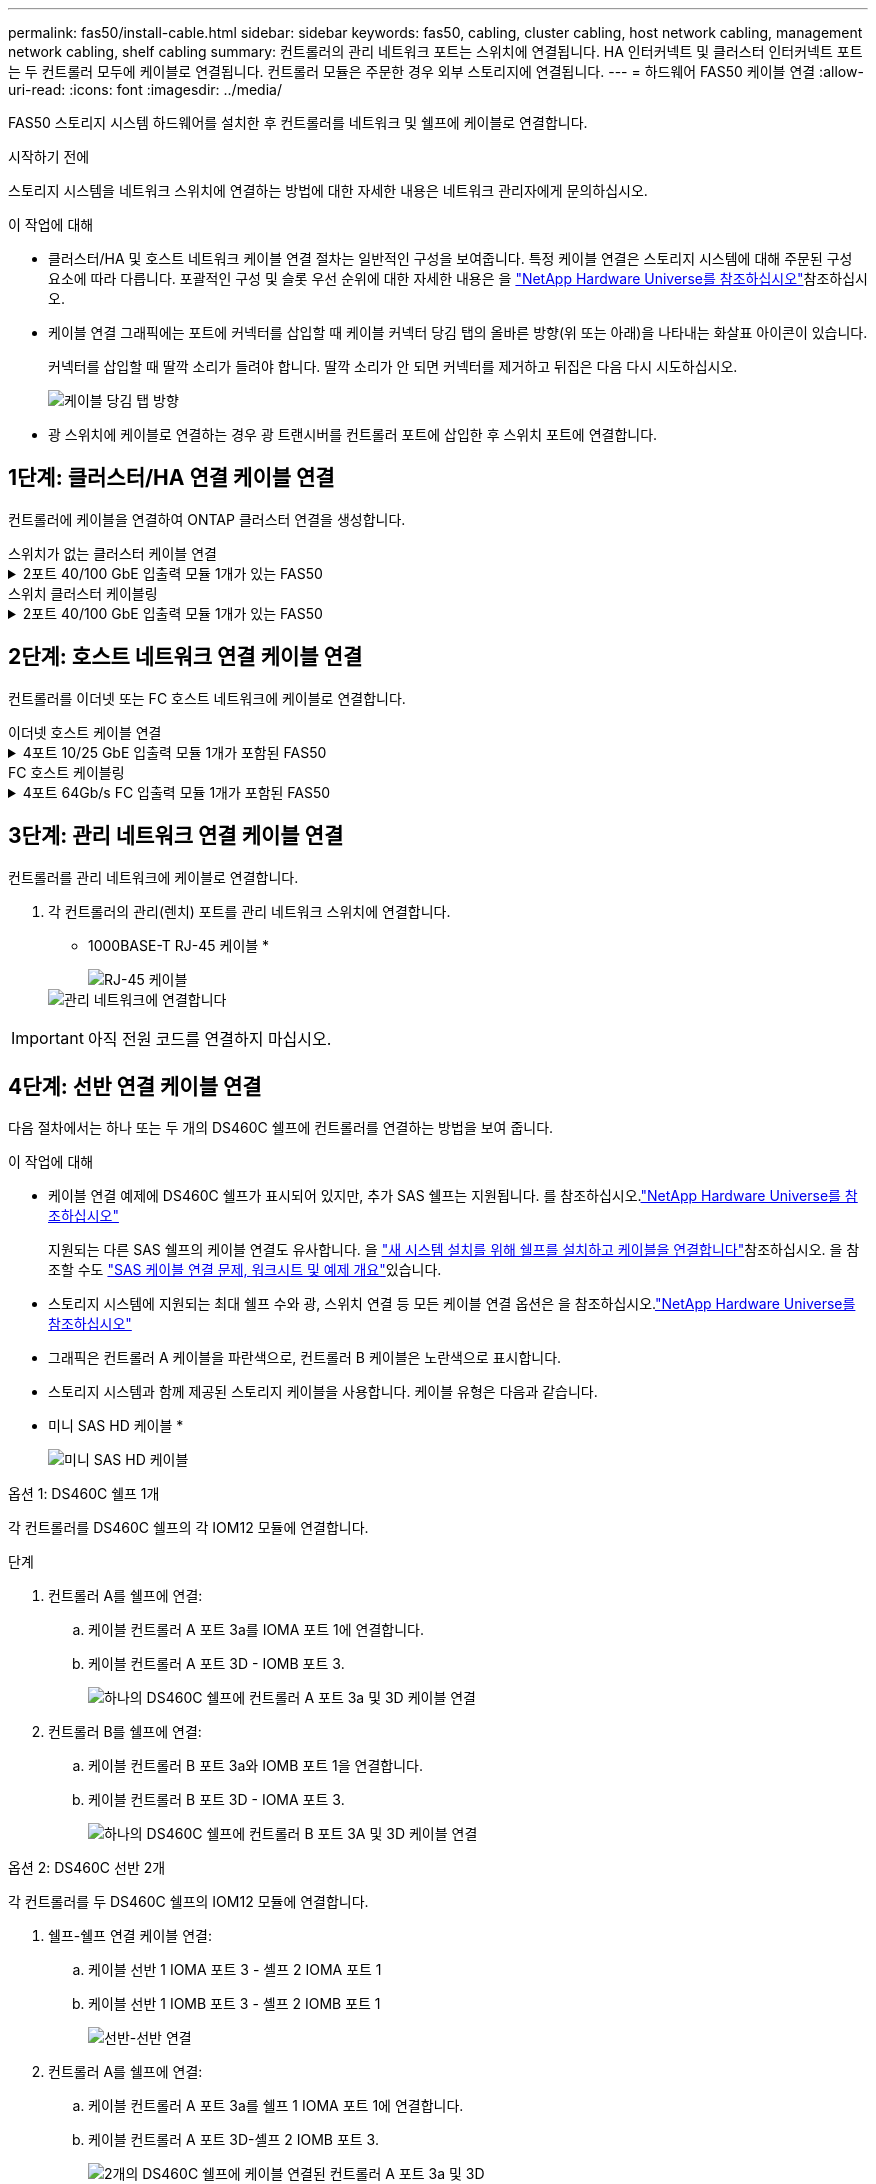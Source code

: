 ---
permalink: fas50/install-cable.html 
sidebar: sidebar 
keywords: fas50, cabling, cluster cabling, host network cabling, management network cabling, shelf cabling 
summary: 컨트롤러의 관리 네트워크 포트는 스위치에 연결됩니다. HA 인터커넥트 및 클러스터 인터커넥트 포트는 두 컨트롤러 모두에 케이블로 연결됩니다. 컨트롤러 모듈은 주문한 경우 외부 스토리지에 연결됩니다. 
---
= 하드웨어 FAS50 케이블 연결
:allow-uri-read: 
:icons: font
:imagesdir: ../media/


[role="lead"]
FAS50 스토리지 시스템 하드웨어를 설치한 후 컨트롤러를 네트워크 및 쉘프에 케이블로 연결합니다.

.시작하기 전에
스토리지 시스템을 네트워크 스위치에 연결하는 방법에 대한 자세한 내용은 네트워크 관리자에게 문의하십시오.

.이 작업에 대해
* 클러스터/HA 및 호스트 네트워크 케이블 연결 절차는 일반적인 구성을 보여줍니다. 특정 케이블 연결은 스토리지 시스템에 대해 주문된 구성 요소에 따라 다릅니다. 포괄적인 구성 및 슬롯 우선 순위에 대한 자세한 내용은 을 link:https://hwu.netapp.com["NetApp Hardware Universe를 참조하십시오"^]참조하십시오.
* 케이블 연결 그래픽에는 포트에 커넥터를 삽입할 때 케이블 커넥터 당김 탭의 올바른 방향(위 또는 아래)을 나타내는 화살표 아이콘이 있습니다.
+
커넥터를 삽입할 때 딸깍 소리가 들려야 합니다. 딸깍 소리가 안 되면 커넥터를 제거하고 뒤집은 다음 다시 시도하십시오.

+
image:../media/drw_cable_pull_tab_direction_ieops-1699.svg["케이블 당김 탭 방향"]

* 광 스위치에 케이블로 연결하는 경우 광 트랜시버를 컨트롤러 포트에 삽입한 후 스위치 포트에 연결합니다.




== 1단계: 클러스터/HA 연결 케이블 연결

컨트롤러에 케이블을 연결하여 ONTAP 클러스터 연결을 생성합니다.

[role="tabbed-block"]
====
.스위치가 없는 클러스터 케이블 연결
--
.2포트 40/100 GbE 입출력 모듈 1개가 있는 FAS50
[%collapsible]
=====
.단계
. 클러스터/HA 인터커넥트 연결 케이블 연결:
+

NOTE: 클러스터 인터커넥트 트래픽과 HA 트래픽은 동일한 물리적 포트(슬롯 4의 I/O 모듈)를 공유합니다. 포트는 40/100 GbE입니다.

+
.. 컨트롤러 A 포트 e4a를 컨트롤러 B 포트 e4a에 케이블로 연결합니다.
.. 컨트롤러 A 포트 e4b를 컨트롤러 B 포트 e4b에 케이블 연결
+
* 100 GbE 클러스터/HA 인터커넥트 케이블 *

+
image::../media/oie_cable100_gbe_qsfp28.png[클러스터 HA 100GbE 케이블]

+
image::../media/drw_isi_fas50_switchless_2p_100gbe_cabling_ieops-1937.svg[하나의 100GbE IO 모듈을 사용하는 fas50 스위치가 없는 클러스터 케이블 연결 다이어그램]





=====
--
.스위치 클러스터 케이블링
--
.2포트 40/100 GbE 입출력 모듈 1개가 있는 FAS50
[%collapsible]
=====
. 컨트롤러를 클러스터 네트워크 스위치에 케이블 연결합니다.
+

NOTE: 클러스터 인터커넥트 트래픽과 HA 트래픽은 동일한 물리적 포트(슬롯 4의 I/O 모듈)를 공유합니다. 포트는 40/100 GbE입니다.

+
.. 컨트롤러 A 포트 e4a를 클러스터 네트워크 스위치 A에 케이블 연결
.. 컨트롤러 A 포트 e4b를 클러스터 네트워크 스위치 B에 케이블 연결
.. 컨트롤러 B 포트 e4a를 클러스터 네트워크 스위치 A에 케이블 연결
.. 컨트롤러 B 포트 e4b를 클러스터 네트워크 스위치 B에 케이블 연결
+
* 40/100 GbE 클러스터/HA 인터커넥트 케이블 *

+
image::../media/oie_cable100_gbe_qsfp28.png[클러스터 HA 40/100 GbE 케이블]

+
image:../media/drw_isi_fas50_2p_100gbe_switched_cluster_cabling_ieops-1936.svg["하나의 100GbE IO 모듈을 사용하는 fas50 스위치 클러스터 케이블 연결 다이어그램"]





=====
--
====


== 2단계: 호스트 네트워크 연결 케이블 연결

컨트롤러를 이더넷 또는 FC 호스트 네트워크에 케이블로 연결합니다.

[role="tabbed-block"]
====
.이더넷 호스트 케이블 연결
--
.4포트 10/25 GbE 입출력 모듈 1개가 포함된 FAS50
[%collapsible]
=====
.단계
. 각 컨트롤러에서 이더넷 호스트 네트워크 스위치에 케이블 포트 e2a, e2b, E2C 및 e2D를 연결합니다.
+
* 10/25 GbE 케이블 *

+
image:../media/oie_cable_sfp_gbe_copper.png["GbE SFP 구리 커넥터, 폭 = 100px"]

+
image::../media/drw_isi_fas50_4p_25gbe_optional_cabling_ieops-1934.svg[케이블 fas50과 10/25GbE 이더넷 호스트 네트워크 스위치]



=====
--
.FC 호스트 케이블링
--
.4포트 64Gb/s FC 입출력 모듈 1개가 포함된 FAS50
[%collapsible]
=====
.단계
. 각 컨트롤러에서 포트 1a, 1b, 1c 및 1d를 FC 호스트 네트워크 스위치에 연결합니다.
+
* 64 Gb/s FC 케이블 *

+
image:../media/oie_cable_sfp_gbe_copper.png["64Gb FC 케이블, 폭 = 100px"]

+
image::../media/drw_isi_fas50_4p_64gb_fc_optional_cabling_ieops-1935.svg[64GB FC 호스트 네트워크 스위치에 대한 케이블 연결]



=====
--
====


== 3단계: 관리 네트워크 연결 케이블 연결

컨트롤러를 관리 네트워크에 케이블로 연결합니다.

. 각 컨트롤러의 관리(렌치) 포트를 관리 네트워크 스위치에 연결합니다.
+
* 1000BASE-T RJ-45 케이블 *

+
image::../media/oie_cable_rj45.png[RJ-45 케이블]

+
image::../media/drw_isi_fas50_wrench_cabling_ieops-1938.svg[관리 네트워크에 연결합니다]




IMPORTANT: 아직 전원 코드를 연결하지 마십시오.



== 4단계: 선반 연결 케이블 연결

다음 절차에서는 하나 또는 두 개의 DS460C 쉘프에 컨트롤러를 연결하는 방법을 보여 줍니다.

.이 작업에 대해
* 케이블 연결 예제에 DS460C 쉘프가 표시되어 있지만, 추가 SAS 쉘프는 지원됩니다. 를 참조하십시오.link:https://hwu.netapp.com["NetApp Hardware Universe를 참조하십시오"^]
+
지원되는 다른 SAS 쉘프의 케이블 연결도 유사합니다. 을 link:../sas3/install-new-system.html["새 시스템 설치를 위해 쉘프를 설치하고 케이블을 연결합니다"^]참조하십시오. 을 참조할 수도 link:../sas3/overview-cabling-rules-examples.html["SAS 케이블 연결 문제, 워크시트 및 예제 개요"^]있습니다.

* 스토리지 시스템에 지원되는 최대 쉘프 수와 광, 스위치 연결 등 모든 케이블 연결 옵션은 을 참조하십시오.link:https://hwu.netapp.com["NetApp Hardware Universe를 참조하십시오"^]
* 그래픽은 컨트롤러 A 케이블을 파란색으로, 컨트롤러 B 케이블은 노란색으로 표시합니다.
* 스토리지 시스템과 함께 제공된 스토리지 케이블을 사용합니다. 케이블 유형은 다음과 같습니다.
+
* 미니 SAS HD 케이블 *

+
image::../media/oie_cable_mini_sas_hd_to_mini_sas_hd.svg[미니 SAS HD 케이블]



[role="tabbed-block"]
====
.옵션 1: DS460C 쉘프 1개
--
각 컨트롤러를 DS460C 쉘프의 각 IOM12 모듈에 연결합니다.

.단계
. 컨트롤러 A를 쉘프에 연결:
+
.. 케이블 컨트롤러 A 포트 3a를 IOMA 포트 1에 연결합니다.
.. 케이블 컨트롤러 A 포트 3D - IOMB 포트 3.
+
image:../media/drw_isi_fas50_1_ds460c_controller_a_cabling_ieops-2167.svg["하나의 DS460C 쉘프에 컨트롤러 A 포트 3a 및 3D 케이블 연결"]



. 컨트롤러 B를 쉘프에 연결:
+
.. 케이블 컨트롤러 B 포트 3a와 IOMB 포트 1을 연결합니다.
.. 케이블 컨트롤러 B 포트 3D - IOMA 포트 3.
+
image:../media/drw_isi_fas50_1_ds460c_controller_b_cabling_ieops-2169.svg["하나의 DS460C 쉘프에 컨트롤러 B 포트 3A 및 3D 케이블 연결"]





--
.옵션 2: DS460C 선반 2개
--
각 컨트롤러를 두 DS460C 쉘프의 IOM12 모듈에 연결합니다.

. 쉘프-쉘프 연결 케이블 연결:
+
.. 케이블 선반 1 IOMA 포트 3 - 셸프 2 IOMA 포트 1
.. 케이블 선반 1 IOMB 포트 3 - 셸프 2 IOMB 포트 1
+
image:../media/drw_isi_fas50_2_ds460c_shelf_to_shelf_ieops-2172.svg["선반-선반 연결"]



. 컨트롤러 A를 쉘프에 연결:
+
.. 케이블 컨트롤러 A 포트 3a를 쉘프 1 IOMA 포트 1에 연결합니다.
.. 케이블 컨트롤러 A 포트 3D-셸프 2 IOMB 포트 3.
+
image:../media/drw_isi_fas50_2_ds460c_controller_a_cabling_ieops-2170.svg["2개의 DS460C 쉘프에 케이블 연결된 컨트롤러 A 포트 3a 및 3D"]



. 컨트롤러 B를 쉘프에 연결:
+
.. 컨트롤러 B 포트 3A를 쉘프 1 IOMB 포트 1에 연결합니다.
.. 케이블 컨트롤러 B 포트 3D-셸프 2 IOMA 포트 3.
+
image:../media/drw_isi_fas50_2_ds460c_controller_b_cabling_ieops-2171.svg["컨트롤러 B 포트 3a 및 3D를 두 DS460C 쉘프에 케이블로 연결합니다"]





--
====
.다음 단계
스토리지 시스템용 하드웨어를 케이블로 연결한 후link:install-power-hardware.html["스토리지 시스템의 전원을 켭니다"],
